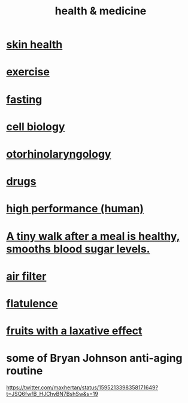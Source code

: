 :PROPERTIES:
:ID:       8cd7a9de-4652-4728-b57f-748e61cf94e7
:ROAM_ALIASES: "medicine & health"
:END:
#+title: health & medicine
* [[id:792e3508-665d-4b39-82b6-b702cf45cb56][skin health]]
* [[id:daaa2feb-2278-4864-99c3-21c6c7f3f019][exercise]]
* [[id:53153c43-2604-4a0c-b227-e2290bb89ab9][fasting]]
* [[id:185827a6-a19a-4da0-a251-897c41ef3a20][cell biology]]
* [[id:efac7e01-b51a-4b87-b029-832cdb0bb977][otorhinolaryngology]]
* [[id:dd2c33b3-21a1-45bd-ab86-c110c40a932f][drugs]]
* [[id:1dc593e8-0313-4dfd-bc5d-cd7e53f9bfba][high performance (human)]]
* [[id:a674cc6a-c3bf-4ba7-abf3-edabaa225587][A tiny walk after a meal is healthy, smooths blood sugar levels.]]
* [[id:5704b01c-3eaf-4adc-98a8-0c2c6804da08][air filter]]
* [[id:b476fe3f-bb20-49f7-9167-dbea7d227853][flatulence]]
* [[id:1671d3e4-5850-429c-85cd-06b46b9ec8de][fruits with a laxative effect]]
* some of Bryan Johnson anti-aging routine
  https://twitter.com/maxhertan/status/1595213398358171649?t=JSQ6fwfB_HJChyBN7BshSw&s=19
